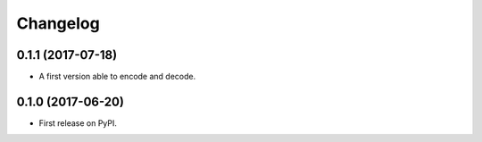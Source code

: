 
Changelog
=========

0.1.1 (2017-07-18)
------------------

* A first version able to encode and decode.

0.1.0 (2017-06-20)
------------------

* First release on PyPI.
